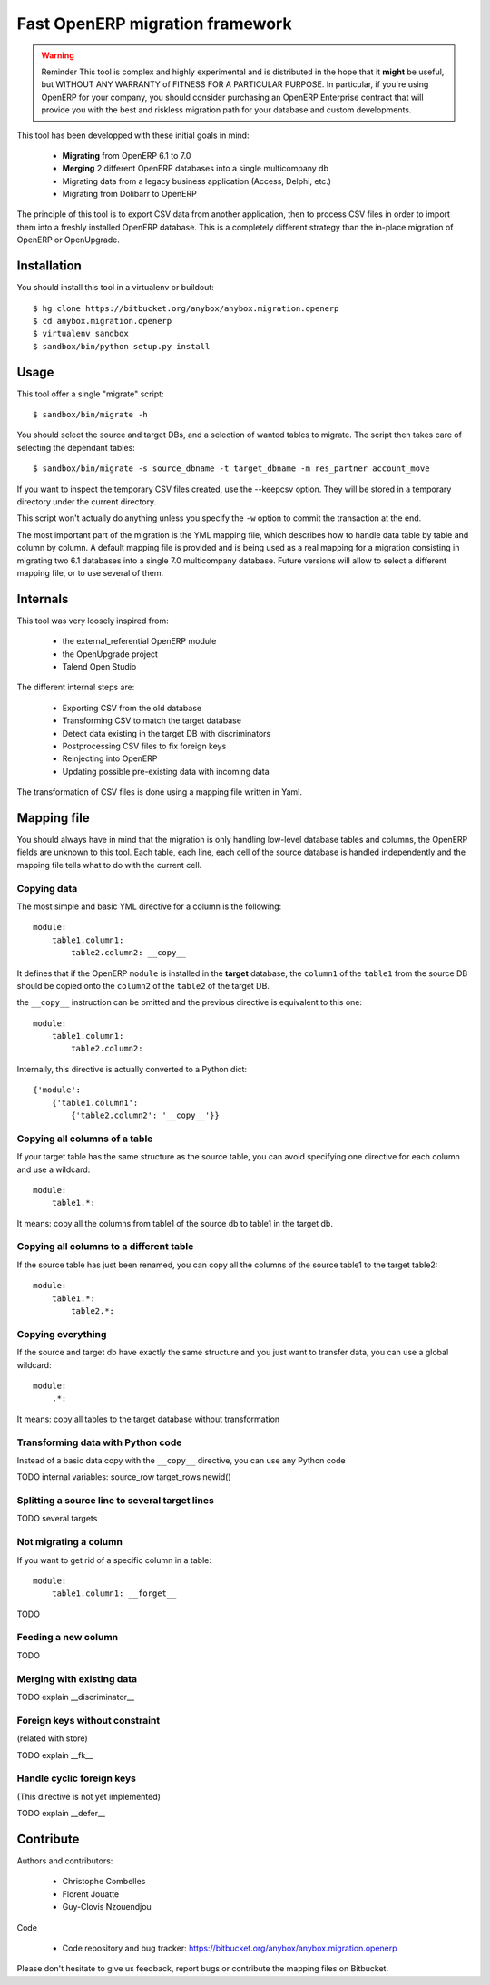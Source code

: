 ================================
Fast OpenERP migration framework
================================

.. warning:: Reminder
    This tool is complex and highly experimental and is distributed in the hope
    that it **might** be useful, but WITHOUT ANY WARRANTY of FITNESS FOR A
    PARTICULAR PURPOSE. In particular, if you're using OpenERP for your company,
    you should consider purchasing an OpenERP Enterprise contract that will provide
    you with the best and riskless migration path for your database and custom
    developments.

This tool has been developped with these initial goals in mind:

 - **Migrating** from OpenERP 6.1 to 7.0
 - **Merging** 2 different OpenERP databases into a single multicompany db
 - Migrating data from a legacy business application (Access, Delphi, etc.)
 - Migrating from Dolibarr to OpenERP

The principle of this tool is to export CSV data from another application, then
to process CSV files in order to import them into a freshly installed OpenERP
database. This is a completely different strategy than the in-place migration
of OpenERP or OpenUpgrade.

Installation
============

You should install this tool in a virtualenv or buildout::

    $ hg clone https://bitbucket.org/anybox/anybox.migration.openerp
    $ cd anybox.migration.openerp
    $ virtualenv sandbox
    $ sandbox/bin/python setup.py install


Usage
=====

This tool offer a single "migrate" script::

    $ sandbox/bin/migrate -h


You should select the source and target DBs, and a selection of wanted tables to migrate.
The script then takes care of selecting the dependant tables::

    $ sandbox/bin/migrate -s source_dbname -t target_dbname -m res_partner account_move

If you want to inspect the temporary CSV files created, use the --keepcsv
option. They will be stored in a temporary directory under the current
directory.

This script won't actually do anything unless you specify the ``-w`` option to
commit the transaction at the end.

The most important part of the migration is the YML mapping file, which
describes how to handle data table by table and column by column. A default
mapping file is provided and is being used as a real mapping for a migration
consisting in migrating two 6.1 databases into a single 7.0 multicompany
database.  Future versions will allow to select a different mapping file, or to
use several of them.


Internals
=========

This tool was very loosely inspired from:

 - the external_referential OpenERP module
 - the OpenUpgrade project
 - Talend Open Studio

The different internal steps are:

 - Exporting CSV from the old database
 - Transforming CSV to match the target database
 - Detect data existing in the target DB with discriminators
 - Postprocessing CSV files to fix foreign keys
 - Reinjecting into OpenERP
 - Updating possible pre-existing data with incoming data

The transformation of CSV files is done using a mapping file written in Yaml.

Mapping file
============

You should always have in mind that the migration is only handling low-level
database tables and columns, the OpenERP fields are unknown to this tool. Each
table, each line, each cell of the source database is handled independently and
the mapping file tells what to do with the current cell.

Copying data
------------

The most simple and basic YML directive for a column is the following::

    module:
        table1.column1:
            table2.column2: __copy__

It defines that if the OpenERP ``module`` is installed in the **target** database, the
``column1`` of the ``table1`` from the source DB should be copied
onto the ``column2`` of the ``table2`` of the target DB.

the ``__copy__`` instruction can be omitted and the previous directive is
equivalent to this one::

    module:
        table1.column1:
            table2.column2:

Internally, this directive is actually converted to a Python dict::

    {'module':
        {'table1.column1':
            {'table2.column2': '__copy__'}}

Copying all columns of a table
------------------------------
If your target table has the same structure as the source table, you can avoid specifying one directive for each column and use a wildcard::

    module:
        table1.*:

It means: copy all the columns from table1 of the source db to table1 in the target db.

Copying all columns to a different table
----------------------------------------
If the source table has just been renamed, you can copy all the columns of the source table1 to the target table2::

    module:
        table1.*:
            table2.*:

Copying everything
------------------
If the source and target db have exactly the same structure and you just want to transfer data, you can use a global wildcard::

    module:
        .*:

It means: copy all tables to the target database without transformation


Transforming data with Python code
----------------------------------

Instead of a basic data copy with the ``__copy__`` directive, you can use any Python code

TODO internal variables:
source_row
target_rows
newid()

Splitting a source line to several target lines
-----------------------------------------------

TODO several targets

Not migrating a column
----------------------

If you want to get rid of a specific column in a table::

    module:
        table1.column1: __forget__

TODO

Feeding a new column
--------------------

TODO

Merging with existing data
--------------------------

TODO explain __discriminator__

Foreign keys without constraint
-------------------------------
(related with store)

TODO explain __fk__

Handle cyclic foreign keys
--------------------------
(This directive is not yet implemented)

TODO explain __defer__

Contribute
==========

Authors and contributors:

 - Christophe Combelles
 - Florent Jouatte
 - Guy-Clovis Nzouendjou

Code

 - Code repository and bug tracker: https://bitbucket.org/anybox/anybox.migration.openerp

Please don't hesitate to give us feedback, report bugs or contribute the mapping files
on Bitbucket.

